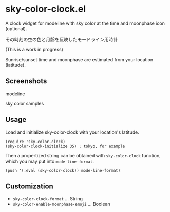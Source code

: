 * sky-color-clock.el

A clock widget for modeline with sky color at the time and moonphase icon (optional).

その時刻の空の色と月齢を反映したモードライン用時計

(This is a work in progress)

Sunrise/sunset time and moonphase are estimated from your location (latitude).

** Screenshots

modeline

[[file:./modeline_sample.png]]

sky color samples

[[file:./colors.png]]

** Usage

Load and initialize sky-color-clock with your location's latitude.

: (require 'sky-color-clock)
: (sky-color-clock-initialize 35) ; tokyo, for example

Then a propertized string can be obtained with =sky-color-clock=
function, which you may put into =mode-line-format=.

: (push '(:eval (sky-color-clock)) mode-line-format)

** Customization

- =sky-color-clock-format= ... String
- =sky-color-enable-moonphase-emoji= ... Boolean
